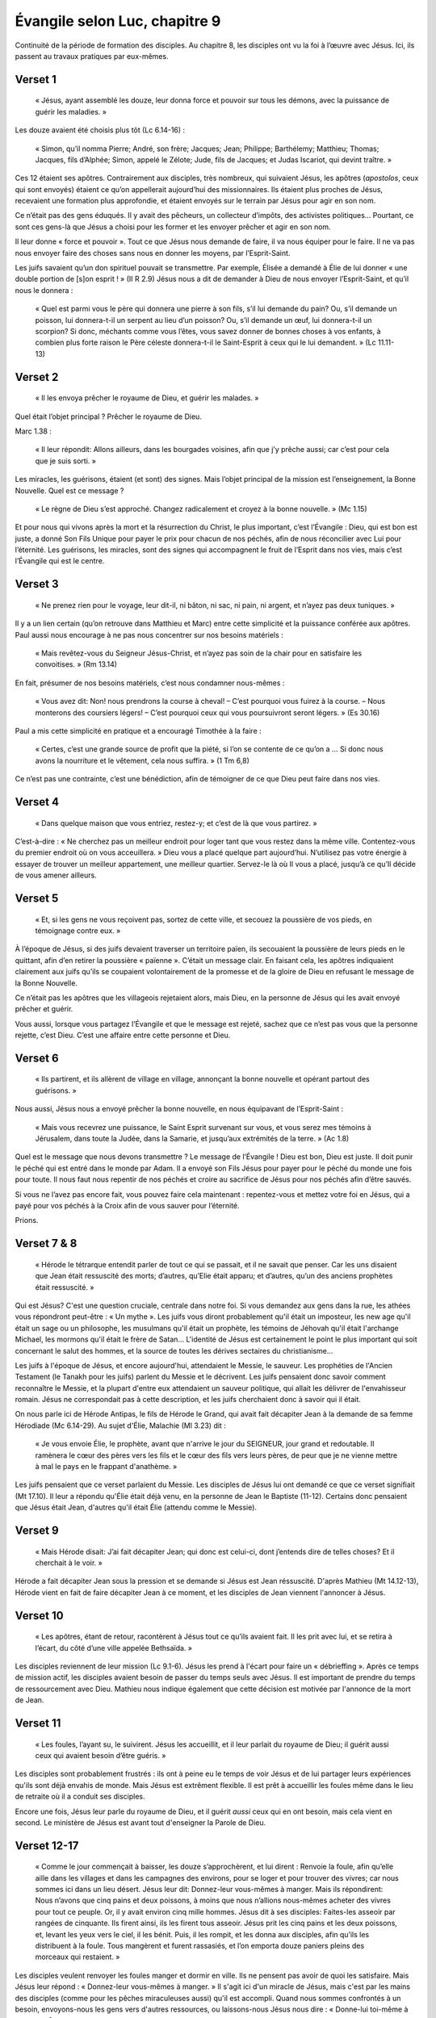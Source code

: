 ===============================
Évangile selon Luc, chapitre 9
===============================

Continuité de la période de formation des disciples. Au chapitre 8, les disciples ont vu la foi à l’œuvre avec Jésus. Ici, ils passent au travaux pratiques par eux-mêmes.


Verset 1
--------

  « Jésus, ayant assemblé les douze, leur donna force et pouvoir sur tous les démons, avec la puissance de guérir les maladies. »

Les douze avaient été choisis plus tôt (Lc 6.14-16) :

  « Simon, qu’il nomma Pierre; André, son frère; Jacques; Jean; Philippe; Barthélemy; Matthieu; Thomas; Jacques, fils d’Alphée; Simon, appelé le Zélote; Jude, fils de Jacques; et Judas Iscariot, qui devint traître. »

Ces 12 étaient ses apôtres. Contrairement aux disciples, très nombreux, qui suivaient Jésus, les apôtres (*apostolos*, ceux qui sont envoyés) étaient ce qu’on appellerait aujourd’hui des missionnaires. Ils étaient plus proches de Jésus, recevaient une formation plus approfondie, et étaient envoyés sur le terrain par Jésus pour agir en son nom.

Ce n’était pas des gens éduqués. Il y avait des pêcheurs, un collecteur d’impôts, des activistes politiques… Pourtant, ce sont ces gens-là que Jésus a choisi pour les former et les envoyer prêcher et agir en son nom.

Il leur donne « force et pouvoir ». Tout ce que Jésus nous demande de faire, il va nous équiper pour le faire. Il ne va pas nous envoyer faire des choses sans nous en donner les moyens, par l’Esprit-Saint.

Les juifs savaient qu’un don spirituel pouvait se transmettre. Par exemple, Élisée a demandé à Élie de lui donner « une double portion de [s]on esprit ! » (II R 2.9) Jésus nous a dit de demander à Dieu de nous envoyer l’Esprit-Saint, et qu’il nous le donnera :

  « Quel est parmi vous le père qui donnera une pierre à son fils, s’il lui demande du pain? Ou, s’il demande un poisson, lui donnera-t-il un serpent au lieu d’un poisson? Ou, s’il demande un œuf, lui donnera-t-il un scorpion? Si donc, méchants comme vous l’êtes, vous savez donner de bonnes choses à vos enfants, à combien plus forte raison le Père céleste donnera-t-il le Saint-Esprit à ceux qui le lui demandent. » (Lc 11.11-13)

 
Verset 2
--------
 
  « Il les envoya prêcher le royaume de Dieu, et guérir les malades. »

Quel était l’objet principal ? Prêcher le royaume de Dieu.

Marc 1.38 :

  « Il leur répondit: Allons ailleurs, dans les bourgades voisines, afin que j’y prêche aussi; car c’est pour cela que je suis sorti. »

Les miracles, les guérisons, étaient (et sont) des signes. Mais l’objet principal de la mission est l’enseignement, la Bonne Nouvelle. Quel est ce message ?

  « Le règne de Dieu s’est approché. Changez radicalement et croyez à la bonne nouvelle. » (Mc 1.15)

Et pour nous qui vivons après la mort et la résurrection du Christ, le plus important, c’est l’Évangile : Dieu, qui est bon est juste, a donné Son Fils Unique pour payer le prix pour chacun de nos péchés, afin de nous réconcilier avec Lui pour l’éternité. Les guérisons, les miracles, sont des signes qui accompagnent le fruit de l’Esprit dans nos vies, mais c’est l’Évangile qui est le centre.

 
Verset 3
--------

  « Ne prenez rien pour le voyage, leur dit-il, ni bâton, ni sac, ni pain, ni argent, et n’ayez pas deux tuniques. »

Il y a un lien certain (qu’on retrouve dans Matthieu et Marc) entre cette simplicité et la puissance conférée aux apôtres. Paul aussi nous encourage à ne pas nous concentrer sur nos besoins matériels :

  « Mais revêtez-vous du Seigneur Jésus-Christ, et n’ayez pas soin de la chair pour en satisfaire les convoitises. » (Rm 13.14)

En fait, présumer de nos besoins matériels, c’est nous condamner nous-mêmes :

  « Vous avez dit: Non! nous prendrons la course à cheval!
  – C’est pourquoi vous fuirez à la course.
  – Nous monterons des coursiers légers!
  – C’est pourquoi ceux qui vous poursuivront seront légers. » (Es 30.16)

Paul a mis cette simplicité en pratique et a encouragé Timothée à la faire :

  « Certes, c’est une grande source de profit que la piété, si l’on se contente de ce qu’on a … Si donc nous avons la nourriture et le vêtement, cela nous suffira. » (1 Tm 6,8)

Ce n’est pas une contrainte, c’est une bénédiction, afin de témoigner de ce que Dieu peut faire dans nos vies.

 
Verset 4
--------

  « Dans quelque maison que vous entriez, restez-y; et c’est de là que vous partirez. »

C’est-à-dire : « Ne cherchez pas un meilleur endroit pour loger tant que vous restez dans la même ville. Contentez-vous du premier endroit où on vous acceuillera. » Dieu vous a placé quelque part aujourd’hui. N’utilisez pas votre énergie à essayer de trouver un meilleur appartement, une meilleur quartier. Servez-le là où Il vous a placé, jusqu’à ce qu’Il décide de vous amener ailleurs.
 

Verset 5
--------

  « Et, si les gens ne vous reçoivent pas, sortez de cette ville, et secouez la poussière de vos pieds, en témoignage contre eux. »

À l’époque de Jésus, si des juifs devaient traverser un territoire païen, ils secouaient la poussière de leurs pieds en le quittant, afin d’en retirer la poussière « païenne ». C’était un message clair. En faisant cela, les apôtres indiquaient clairement aux juifs qu’ils se coupaient volontairement de la promesse et de la gloire de Dieu en refusant le message de la Bonne Nouvelle.

Ce n’était pas les apôtres que les villageois rejetaient alors, mais Dieu, en la personne de Jésus qui les avait envoyé prêcher et guérir.

Vous aussi, lorsque vous partagez l’Évangile et que le message est rejeté, sachez que ce n’est pas vous que la personne rejette, c’est Dieu. C’est une affaire entre cette personne et Dieu.
 

Verset 6
--------

  « Ils partirent, et ils allèrent de village en village, annonçant la bonne nouvelle et opérant partout des guérisons. »

Nous aussi, Jésus nous a envoyé prêcher la bonne nouvelle, en nous équipavant de l’Esprit-Saint :

  « Mais vous recevrez une puissance, le Saint Esprit survenant sur vous, et vous serez mes témoins à Jérusalem, dans toute la Judée, dans la Samarie, et jusqu’aux extrémités de la terre. » (Ac 1.8)


Quel est le message que nous devons transmettre ? Le message de l’Évangile ! Dieu est bon, Dieu est juste. Il doit punir le péché qui est entré dans le monde par Adam. Il a envoyé son Fils Jésus pour payer pour le péché du monde une fois pour toute. Il nous faut nous repentir de nos péchés et croire au sacrifice de Jésus pour nos péchés afin d’être sauvés.

Si vous ne l’avez pas encore fait, vous pouvez faire cela maintenant : repentez-vous et mettez votre foi en Jésus, qui a payé pour vos péchés à la Croix afin de vous sauver pour l’éternité.

Prions.


Verset 7 & 8
------------

  « Hérode le tétrarque entendit parler de tout ce qui se passait, et il ne savait que penser. Car les uns disaient que Jean était ressuscité des morts; d’autres, qu’Elie était apparu; et d’autres, qu’un des anciens prophètes était ressuscité. »

Qui est Jésus? C'est une question cruciale, centrale dans notre foi. Si vous demandez aux gens dans la rue, les athées vous répondront peut-être : « Un mythe ». Les juifs vous diront probablement qu'il était un imposteur, les new age qu'il était un sage ou un philosophe, les musulmans qu'il était un prophète, les témoins de Jéhovah qu'il était l'archange Michael, les mormons qu'il était le frère de Satan… L'identité de Jésus est certainement le point le plus important qui soit concernant le salut des hommes, et la source de toutes les dérives sectaires du christianisme…

Les juifs à l'époque de Jésus, et encore aujourd'hui, attendaient le Messie, le sauveur. Les prophéties de l'Ancien Testament (le Tanakh pour les juifs) parlent du Messie et le décrivent. Les juifs pensaient donc savoir comment reconnaître le Messie, et la plupart d'entre eux attendaient un sauveur politique, qui allait les délivrer de l'envahisseur romain. Jésus ne correspondait pas à cette description, et les juifs cherchaient donc à savoir qui il était.

On nous parle ici de Hérode Antipas, le fils de Hérode le Grand, qui avait fait décapiter Jean à la demande de sa femme Hérodiade (Mc 6.14-29). Au sujet d'Élie, Malachie (Ml 3.23) dit :

  « Je vous envoie Élie, le prophète, avant que n'arrive le jour du SEIGNEUR, jour grand et redoutable. Il ramènera le cœur des pères vers les ﬁls et le cœur des ﬁls vers leurs pères, de peur que je ne vienne mettre à mal le pays en le frappant d'anathème. »

Les juifs pensaient que ce verset parlaient du Messie. Les disciples de Jésus lui ont demandé ce que ce verset signifiait (Mt 17.10). Il leur a répondu qu'Élie était déjà venu, en la personne de Jean le Baptiste (11-12). Certains donc pensaient que Jésus était Jean, d'autres qu'il était Élie (attendu comme le Messie).


Verset 9
--------

  « Mais Hérode disait: J’ai fait décapiter Jean; qui donc est celui-ci, dont j’entends dire de telles choses? Et il cherchait à le voir. »

Hérode a fait décapiter Jean sous la pression et se demande si Jésus est Jean réssuscité. D'après Mathieu (Mt 14.12-13), Hérode vient en fait de faire décapiter Jean à ce moment, et les disciples de Jean viennent l'annoncer à Jésus.


Verset 10
---------

  « Les apôtres, étant de retour, racontèrent à Jésus tout ce qu’ils avaient fait. Il les prit avec lui, et se retira à l’écart, du côté d’une ville appelée Bethsaïda. »
 
Les disciples reviennent de leur mission (Lc 9.1-6). Jésus les prend à l'écart pour faire un « débrieffing ». Après ce temps de mission actif, les disciples avaient besoin de passer du temps seuls avec Jésus. Il est important de prendre du temps de ressourcement avec Dieu. Mathieu nous indique également que cette décision est motivée par l'annonce de la mort de Jean.


Verset 11
---------
 
  « Les foules, l’ayant su, le suivirent. Jésus les accueillit, et il leur parlait du royaume de Dieu; il guérit aussi ceux qui avaient besoin d’être guéris. »

Les disciples sont probablement frustrés : ils ont à peine eu le temps de voir Jésus et de lui partager leurs expériences qu'ils sont déjà envahis de monde. Mais Jésus est extrêment flexible. Il est prêt à accueillir les foules même dans le lieu de retraite où il a conduit ses disciples.

Encore une fois, Jésus leur parle du royaume de Dieu, et il guérit *aussi* ceux qui en ont besoin, mais cela vient en second. Le ministère de Jésus est avant tout d'enseigner la Parole de Dieu.


Verset 12-17
------------

  « Comme le jour commençait à baisser, les douze s’approchèrent, et lui dirent : Renvoie la foule, afin qu’elle aille dans les villages et dans les campagnes des environs, pour se loger et pour trouver des vivres; car nous sommes ici dans un lieu désert. Jésus leur dit: Donnez-leur vous-mêmes à manger. Mais ils répondirent: Nous n’avons que cinq pains et deux poissons, à moins que nous n’allions nous-mêmes acheter des vivres pour tout ce peuple. Or, il y avait environ cinq mille hommes. Jésus dit à ses disciples: Faites-les asseoir par rangées de cinquante. Ils firent ainsi, ils les firent tous asseoir. Jésus prit les cinq pains et les deux poissons, et, levant les yeux vers le ciel, il les bénit. Puis, il les rompit, et les donna aux disciples, afin qu’ils les distribuent à la foule. Tous mangèrent et furent rassasiés, et l’on emporta douze paniers pleins des morceaux qui restaient. »

Les disciples veulent renvoyer les foules manger et dormir en ville. Ils ne pensent pas avoir de quoi les satisfaire. Mais Jésus leur répond : « Donnez-leur vous-mêmes à manger. » Il s'agit ici d'un miracle de Jésus, mais c'est par les mains des disciples (comme pour les pêches miraculeuses aussi) qu'il est accompli. Quand nous sommes confrontés à un besoin, envoyons-nous les gens vers d'autres ressources, ou laissons-nous Jésus nous dire : « Donne-lui toi-même à manger » ?

« Douze paniers » : Nous sommes toujours en territoire juif. Voir l'autre multiplication des pains, en territoire païen (Mc 8.8).

On en a parlé au début du chapitre 9 : ce que Jésus fait en premier est d'enseigner, de partager la Bonne Nouvelle. Les guérisons et les miracles ne sont là que comme des signes de qui il est. Ils sont là pour indiquer qu'il est le Messie. Tous ces signes interpellent les disciples pour leur faire comprendre, petit à petit, la vraie identité de Jésus.


Verset 18-19
-------------

  « Un jour qu'il priait à l'écart et que les disciples étaient réunis auprès de lui, il leur demande: Au dire des foules, qui suis-je? Il répondirent: Pour les uns, Jean le Baptiseur; pour d'autres, Élie; pour d'autres encore, un des anciens prophètes qui s'est relevé. »

La même question qu'Hérode se posait — et qui semble tarauder tous les juifs qui croisent Jésus — est ici posée par Jésus lui-même à ses disciples. La réponse est identique : ils se réfèrent à Malachie et pensent que Jésus est soit Jean ressuscité (ce qui est surprenant sachant que certains avaient vu Jean et Jésus ensemble à son baptème, André était l'un d'entre eux, cf. Jn 1.40).


Verset 20-22
------------

  « — Et pour vous, leur dit-il, qui suis-je? Pierre répondit: Le Christ de Dieu. Il les rabroua, en leur enjoignant de ne dire cela à personne, ajoutant qu'il fallait que le Fils de l'homme souffre beaucoup, qu'il soit rejeté par les anciens, les grands prêtres et les scribes, qu'il soit tué et qu'il se réveille le troisième jour. »

Jésus ne veut pas se contenter de ce que « les gens » disent. Il veut savoir ce que ses disciples, les gens qui le suivent et vivent avec lui, pensent de lui. Pierre lui répond qu'il est le Messie, le Christ, le sauveur. Jean nous indique dans son Évangile que André avait reconnu Jésus comme le Christ dès le départ (Jn 1.41) : « Il trouve d'abord son propre frère, Simon, et il lui dit : Nous avons trouvé le Messie – ce qui se traduit: le Christ. » Pierre a reconnu ici en Jésus le Messie attendu par les juifs.

Ce passage nous est relaté dans les quatre Évangiles. Dans Mathieu, Pierre précise : « Toi, tu es le Christ, le Fils du Dieu vivant » (Mt 16.16).

Les disciples savent maintenant que Jésus est le Christ, le Fils de Dieu. Pour autant, ils ne sont pas au bout de leurs surprises. Il s'attendent encore à le voir couronné roi des juifs sur terre et chasser l'envahisseur romain. Les événements qui vont suivre vont les surprendre et éprouver leur foi.


L'écrivain anglais C.S. Lewis (auteur de la série *Narnia*) a écrit dans son livre *Les fondements du christianisme* :

  « J'essaie ici d'empêcher que quiconque dise la chose insensée que les gens disent souvent à Son sujet : Je suis prêt à acceter Jésus comme un grand moraliste, mais je n'accepte pas qu'il se déclare comme Dieu. C'est la chose à ne pas dire. Un homme, qui n'était qu'un homme, et qui aurait fait les mêmes déclarations que Jésus, ne peut pas être un grand moraliste. Il serait soit un lunatique, à placer au même niveau qu’un homme qui se croit être un œuf poché — ou bien il serait le Démon de l'Enfer. Vous devez faire un choix. Soit cet homme était, et est, le Fils de Dieu, ou bien il est un aliéné ou même pire encore. Si c’est un fou, vous pouvez le faire taire, si c’est un démon vous pouvez lui cracher dessus et le tuer. Ou bien vous pouvez vous jeter à Ses pieds, et l’appeler Seigneur et Dieu. Mais cessons donc tout ce non-sens condescendant qui nous le présente comme un grand moraliste. Il ne nous a pas laissé cette possibilité. Cela n’était pas du tout Son intention. »

Qui est Jésus pour vous? C'est la question la plus essentielle de votre vie. Pierre a répondu à cette question : « Tu es le Christ, le Fils du Dieu vivant. » Jésus nous pose à chacun cette question : « Et toi, qui dis-tu que je suis? » De notre réponse dépend toute notre vie, aujourd'hui et pour l'éternité. Si nous rejetons la divinité de Jésus, si nous le renions, il nous reniera aussi. Mais si nous l'acceptions comme Messie, sauveur, Fils de Dieu, avec la puissance de pardonner nos péchés par sa mort à la croix et de nous donner la vie par sa résurrection, et que nous nous repentons de nos péchés pour mourrir avec Lui, l'appeler Seigneur de nos vies et Lui confier nos vies, alors nous aurons la vie en abondance, aujourd'hui et pour l'éternité:

  « Je vous le dis, quiconque se reconnaît en moi devant les gens, les Fils de l'homme se reconnaîtra aussi en lui devant les anges de Dieu; mais celui qui m'aura renié devant les gens sera renié devant les anges de Dieu. » (Lc 12.8)



Versets 23-24
-------------

Nous avons vu la dernière fois l'identité de Jésus, qu'il est le Messie (le Christ) attendu par les Juifs depuis des siècles, et le Fils de Dieu. Nous allons maintenant parler des conséquences de cette identité sur nos vies, et sur celle de Jésus lui-même.

Au verset 22, Jésus a commencé à parler de ça, en disant à ses disciples que le Fils de l'homme devrait souffir beaucoup, être rejeté et tué, et enfin ressusciter des morts.

  « Il disait à tous: Si quelqu'un veut venir à ma suite, qu'il se renie lui-même, qu'il se charge chaque jour de sa croix et qu'il me suive. Car quiconque voudra sauver sa vie la perdra, mais quiconque perdra sa vie à cause de moi la sauvera. »

Quand Jésus parle de prendre sa croix, il ne s'agit pas de mettre une petite croix autour de son cou pour dire qu'on est chrétien, il s'agit bien de porter un instrument de torture lourd et encombrant jusqu'au lieu du suplice. Le mot utilisé pour croix n'est pas ambigu. Ce que dit Jésus est choquant. Il suggère de nous sommes tous coupables, et que nous devons être prêts à souffrir chaque jour pour le suivre. Plusieurs disciples (dont Pierre) seront d'ailleurs eux-mêmes crucifiés.

C'est radical, révolutionnaire, inédit: pour sauver sa vie, il faut la perdre. Il faut être prêt à tout laisser pour suivre Jésus.


Verset 25
---------

  « Et à quoi sert-il à un être humain de gagner le monde entier, s'il se perd ou se ruine lui-même? »

Jésus insiste: si vous tentez de sauver votre vie, de « gagner » votre vie, de « réussir » votre vie, vous risquez de la perdre. Et à quoi cela sert-il de faire des efforts pour « réussir » sa vie, si c'est pour la perdre pour toujours? Il faut être prêt à perdre sa vie aujourd'hui pour Jésus, afin de gagner la vie éternelle, celle qui compte vraiment.
 

Verset 26
---------

  « En effet, quiconque aura honte de moi et de mes paroles, le Fils de l'homme aura honte de lui quand il viendra dans sa gloire, dans la gloire du Père et des saints anges. »

Encore ce qu'on a lu la semaine dernière:

  « Je vous le dis, quiconque se reconnaît en moi devant les gens, les Fils de l'homme se reconnaîtra aussi en lui devant les anges de Dieu; mais celui qui m'aura renié devant les gens sera renié devant les anges de Dieu. » (Lc 12.8)

Voilà ce que signifie perdre sa vie: être renié par le Fils lors du jugement devant les anges de Dieu. Si vous avez honte du Fils, si vous n'êtes pas prêts à lui obéir, à lui confier votre vie, à le suivre inconditionnellement, alors il aura honte de vous et vous reniera, et vous aurez tout perdu, car tous les gains de la vie présente ne pourrons pas compenser les pertes éternelles.

  
Verset 27
---------

  « Et je vous le dis, en vérité, quelques-uns de ceux qui se tiennent ici ne goûteront pas la mort avant d'avoir vu le règne de Dieu. »

Et puisqu'on parle de gloire éternelle, Jésus veut en donner un avant goût à certains, afin qu'ils comprennent ce qui les attend à la fin du voyage.

Il allait environ se passer une semaine avant que cela n'arrive…


Verset 28
---------

  « Huit jours environ après ces paroles, il prit avec lui Pierre, Jean et Jacques, et il monta sur la montagne pour prier. »

Trois des 4 principaux disciples (André n'est pas venu). Il monte sur la montagne pour prier, ce qui est courant et précède souvent des moments importants (par ex. au v. 18, quand il demande à ses disciples qui Il est).


Verset 29
---------

  « Pendant qu'il priait, l'aspect de son visage changea, et ses vêtements devinrent d'une blancheur éclatante. »

Et c'est souvent pendant qu'Il prie que des choses intéressantes se passent.

Passage appelé la transfiguration, où Jésus revêt la gloire de Dieu.


Versets 30-31
-------------

  « Il y avait là deux hommes qui s'entretenaient avec lui: c'étaient Moïse et Élie qui, apparaissant dans la gloire, parlaient de son départ, qui allait s'accomplir à Jérusalem. »

Départ = *exodos* = décès, fin de carrière, fin de mission. Intéressant pour Moïse de parler de l'*exodos* de Jésus.


Verset 32
---------

  « Pierre et ses compagnons étaient accablés de sommeil. Réveillés, ils virent sa gloire et les deux hommes qui se tenaient avec lui. »

Bien souvent, Jésus emmène ses disciples dans la montagne pour prier. Est-ce pour prier ensemble? On peut se le demander, car souvent, les disciples semblent occupés à autre chose:

  v.18: « Un jour qu'*il priait* à l'écart et que les disciples *étaient réunis auprès de lui*, il leur demanda… »

  6.12: « En ces jours-là, Jésus s'en alla prier dans la montagne; il passa toute la nuit à prier Dieu. Quand le jour parut, il appela ses disciples et en choisit douze, … »
  
  22.39-46: les disciples dorment pendant que Jésus prie.

Bien souvent, quand Jésus prie, pendant des heures, voire des jours, les disciples sont occupés à autre chose, et souvent, ils dorment. On ne les voit pas vraiment prier. Ils demandent même à Jésus comment prier (Luc 11.2-4).

Cela m'encourage car j'ai souvent du mal à prier aussi. Jésus a démontré l'importance de la prière. S'il avait besoin de tant prier, alors nous aussi! Soyons présents dans la prière avec Jésus, c'est dans ses moments là qu'il nous dit et nous demande des choses importantes.


Verset 33
---------

  « Au moment où ces hommes se séparaient de Jésus, Pierre lui dit: Maître, il est bon que nous soyons ici; dressons trois tentes, une pour toi, une pour Moïse et une pour Élie. Il ne savait pas ce qu'il disait. »

Jésus est vu en gloire en présence de deux grands hommes de Dieu, parmi les plus importants pour les Juifs: Moïse, qui est appelé l'ami de Dieu et qui a reçu la Loi, et Élie, un prophète qui a eu un ministère puissant avec de nombreux miracles, dont au moins une résurrection. Pierre propose de préparer trois tentes pour Jésus et les deux prophètes, les mettant sur un pied d'égalité. Mais il oublie (car il le sait, cf. Mathieu 16.16) que Jésus est au-dessus des prophètes.


Versets 34-35
-------------

  « Comme il parlait ainsi, une nuée survint et les couvrit de son ombre; ils furent saisis de crainte, tandis qu'ils entraient dans la nuée. Et de la nuée survint une voix: Celui-ci est mon Fils, celui qui a été choisi. Écoutez-le! »

La nuée, c'est la présence de Dieu:

  Ex 13.21: « le jour dans une colonne de nuée pour les conduire »

  Ex 14.20: « elle était nuée et ténèbres, et elle éclairait la nuit »

  Ex 40.38: « Le jour, la nuée du Seigneur était sur la Demeure, la tente du Témoignage »

  Nb 11.25: « Le Seigneur descendit dans la nuée et lui parla »

  I R 9.10: « Les prêtres ne pouvaient plus se tenir là pour officier, à cause de la nuée; car la gloire du Seigneur emplissait la maison du Seigneur. »


Il y a aussi un lien clair ici avec Moïse, qui a vécu ces événements liés à la nuée de Dieu. De la nuée, de la présence de Dieu, Dieu parle et dit: « Celui-ci est mon Fils, celui qui a été choisi. » C'est la deuxième fois, avec le baptème de Jésus (3.22):

  « Et il survint une voix du ciel: Tu es mon Fils bien-aimé; c'est en toi que j'ai pris plaisir. »
 
« Celui-ci est mon Fils » suggère « mon Fils unique engendré »

Dieu montre la gloire du Royaume, et confirme l'identité de Jésus. Il ajoute aussi: « Écoutez-le! » Jésus, nous dit Jean, est la Parole vivante de Dieu. Quand il parle, c'est Dieu qui parle. Nous avons parlé les dernières fois du ministère de Jésus: enseigner et proclamer le Royaume de Dieu. Il faut donc l'écouter. 


Verset 36
---------

  « Quand la voix se fit entendre, Jésus était seul. Les disciples gardèrent le silence et ne racontèrent rien à personne, en ces jours-là, de ce qu'ils avaient vu. »


Moïse et Élie était parti au moment où Dieu proclamait l'identité de Jésus et son autorité. C'est là un témoignage fort pour les disciples, qu'ils vont garder dans leur cœur sans le partager pendant longtemps, et qui va les encourager dans le ministère difficile qui les attend. Pierre sera crucifié la tête en bas sur une croix en forme de X; Jean sera mis dans l'huile bouillante, puis déporté sur l'île de Patmos; Jacques sera décapité à Jérusalem.


Versets 37-39
-------------

  « Le lendemain, lorsqu'ils furent descendus de la montagne, une grande foule vint à sa rencontre. Du milieu de la foule, un homme s'écria: Maître, je t'en prie, porte les regards sur mon fils, car c'est mon fils unique. Un esprit s'empare de lui, et tout à coup il pousse des cris, il le secoue violemment, le fait écumer et le quitte à grand-peine, après l'avoir tout meurtri.


Les foules attendent toujours que Jésus sorte de ses retraites pour l'aborder. Un homme arrive et lui demande d'aider son fils, son « fils unique », selon l'exacte même formulation utilisée par Dieu pour qualifier Jésus au verset 35.


Verset 40-42
------------

  « J'ai prié tes disciples de le chasser, et ils n'ont pas pu. Jésus dit: Génération sans foi et perverse, jusqu'à quand serai-je avec vous et vous supporterai-je? Amène ton fils ici. Comme il approchait, le démon le jeta à terre et le secoua violemment. Mais Jésus rabroua l'esprit impur, guérit l'enfant et le rendit à son père. Et tous furent ébahis de la grandeur de Dieu. »


Jésus a donné à ses disciples l'autorité sur les démons, mais le problème ici est un manque de foi (verset 40). Dans le passage parallèle dans Mathieu 17, Jésus leur explique: « C'est parce que vous avez peu de foi. » et il précise dans Marc 14.23: « Tout est possible pour celui qui croit. » Il explique alors aux disciples: « Cette espèce-là ne peut sortir que par la prière. »

Les dons que nous avons doivent être entrenus par la prière, qui approfondit notre foi.


Versets 43-44
-------------

  « Tandis que tous s'étonnaient de tout ce qu'il faisait, il dit à ses disciples: Quand à vous, prêtez bien l'oreille à ces paroles: le Fils de l'homme va être livré aux humains. »

« … prêtez-bien l'oreille » ⇒> « Écoutez-le! »

Jésus annonce à nouveau sa mort, comme au verset 22. Il parle de l'accomplissement des prophéties à son sujet, mais les disciples ne peuvent pas comprendre, car ils croient que le Messie va être couronné en gloire à sa première venue. Voir aussi 18.31.

Jésus annonce à nouveau qu'il va lui-même porter sa croix et mourrir, alors qu'il a dit que les disciples devaient le faire pour le suivre.

Il a montré qu'il était le Messie, le Fils de Dieu, et a expliqué qu'il devait mourrir pour les péchés du monde afin de nous réconcilier avec le Père. Il a expliqué comment nous pouvions le suivre, en laissant tout sans honte de le suivre, et en portant nous aussi notre croix chaque jour, pour être « crucifié[s] avec le [lui] » (Ga 2.19)


Verset 45
---------

Après l'épisode de l'enfant possédé que les disciples ne pouvaient pas guérir, Jésus leur annoncé à nouveau sa mort.

  « Mais les disciples ne comprenaient pas cette parole; elle était voilée pour eux, afin qu'ils n'en saisissent pas le sens; et ils avaient peur de l'interroger à ce sujet. »

Les disciples ne peuvent pas comprendre ce message. Ils croient encore qu'il n'y a qu'une seule venue du Messie, et que Jésus va être couronné roi à Jérusalem.

Souvent, le message de Jésus était voilé aux gens. Il a dit a ses disciples que c'était la raison pour laquelle il parlait en paraboles:

  « À vous, il a été donné de connaître les mystères du règne de Dieu; mais pour les autres, cela leur est dit en paraboles, de sorte qu'en voyant ils ne voient rien, et qu'en entendant ils ne comprennent rien. » (Lc 8.10)

Il y a au moins deux raisons pour que Jésus parle en paraboles: le libre arbitre et la préparation des cœurs à ce qui va s'accomplir.

Le libre arbitre: Dieu nous laisse le choix de croire en Lui et de Le suivre. Jésus aurait eu moyen de parle de telle sorte qu'il n'y ait pas d'autre choix que de croire, mais alors il n'y aurait pas eu de libre arbitre. Il fallait laisser suffisamment de place pour la foi. Certains disent: « Si je voyais Dieu, alors je croirais qu'Il existe. » Non! S'ils voyaient Dieu, alors ils *sauraient* qu'Il existe. 

  « Or la foi, c'est la réalité de ce qu'on espère [une ferme assurrance des choses qu'on espère], l'attestation de choses qu'on ne voit pas. » (He 11.1)

La préparation des cœurs: Jésus plante des enseignements dans les cœurs de ses disciples. Ils ne comprennent pas, mais cela les prépare pour ce qui va venir. Jésus leur parle plusieurs fois de l'accomplissement des prophéties concernant sa crucifixion, sa mort et sa résurrection. Après ces événements, ils se rappelleront des enseignements de Jésus et comprendront alors le sens de ce qu'Il leur a dit.

La majorité des paraboles de Jésus concerne le royaume de Dieu: ce qu'il est, comment y entrer, etc. C'est ce que Jésus a déclaré être venu faire: annoncer que le royaume de Dieu s'est approché, et qu'il faut se repentir et croire en la Bonne Nouvelle. Dans le passage que nous allons étudier jusqu'à la fin du chapitre 9, Jésus nous parle du royaume de Dieu.


Verset 46-48
------------

  « Ils se mirent à raisonner entre eux pour savoir qui, parmi eux, était le plus grand. Jésus, qui connaissait leur raisonnement, prit un enfant, le plaça près de lui, et leur dit: Quiconque acceuille cet enfant en mon nom m'acceuille moi-même; et quiconque m'acceuille acceuille celui qui m'a envoyé. En effet, celui qui est le plus petit parmi vous tous, c'est celui-là qui est grand. »

Juste après un épisode où les disciples n'ont pas pu guérir un enfant possédé, ils se demandent qui d'entre eux est le plus grand (ou le moins petit). Quand nous cherchons à nous comparer entre nous, nous oublions la grandeur et la sainteté de Dieu. Face à Dieu, il n'y a pas de comparaison possible.

Les disciples parlent de qui est le plus grand sur terre, mais Jésus, qui sait de quoi ils parlent, veut leur enseigner qui est le plus grand dans le royaume de Dieu, et leur parle des enfants. Il leur explique que celui qui est le plus grand est celui qui est le plus petit, celui qui acceuille Jésus comme un enfant, avec une foi simple et sans détours. C'est un message qu'Il répètera plus tard au chapitre 18:

  « *Amen*, je vous le dis, quiconque n'acceuillera pas le royaume de Dieu comme un enfant n'y entrera jamais. » (Lc 18.17)

Nous pensons que les enfants doivent grandir, que l'âge adulte est l'aboutissement et qu'il est bon de ne pas rester enfant. Jésus nous encourage à garder une foi d'enfant pour entrer dans le royaume de Dieu.

Est-ce que ça veut dire qu'on doit se comporter comme des enfants dans la foi? Non. Paul nous met en garde de rester des « bébé chrétiens »:

  « Quant à moi, mes frères, ce n'est pas comme à des êtres spirituels que j'ai pu vous parler, mais comme à des êtres charnels, comme à des tout-petits dans le Christ. Je vous ai donné du lait; non pas de la nourriture solide, car vous n'auriez pas pu la supporter; d'ailleurs, maintenant même vous ne le pourriez pas parce que vous êtes encore charnels. » (I Co 3.1-2)

Il nous faut garder une foi d'enfant, mais grandir tout de même dans la foi, devenir des chrétiens « adultes », mûrs dans notre foi.


Verset 49-50
------------

  « Jean dit alors: Maître, nous avons vu un homme qui chasse des démons en ton nom; et nous avons cherché à l'en empêcher, parce qu'il ne te suit pas avec nous. Jésus lui répondit: Ne l'en empêchez pas; en effet, qui n'est pas contre vous est pour vous. »

De toute évidence, les disciples ont été vexés de ne pas avoir pu guérir cet enfant possédé. Après s'être demandé qui était le plus grand (ou le moins petit) parmi eux, ils font preuve de jalousie face à une personne qui chasse les démons au nom de Jésus.

On a plutôt l'habitude de dire : « Qui n'est pas pour nous est contre nous », mais Jésus nous dit que quiconque n'est pas contre nous est pour nous. Il n'y a pas de position neutre face au royaume de Dieu, on est soit dedans, soit dehors, soit pour, soit contre. Il est donc important d'être certain d'être du bon côté. 

En parlant de Satan, Jésus a dit:

  « Tout royaume divisé contre lui-même va à sa ruine; les maisons y tombent les unes sur les autres. » (Lc 11.17b)

Prenons garde de ne pas trop juger nos frères, car ils font partie du même royaume et que ce royaume ne peut pas être divisé:

  « En effet, comme le corps est un, tout en ayant une multitude de parties, et comme toutes les parties du corps, en dépit de leur multitude, ne sont qu'un seul corps, ainsi en est-il du Christ. […] Ainsi le corps n'est pas une seule partie, mais une multitude. Si le pied disait: “Parce que je ne suis pas une main, je ne fais pas partie du corps”, il n'en ferait pas moins partie du corps. Et si l'oreille disait: “Parce que je ne suis pas un œil, je ne fais pas partie du corps”, elle n'en ferait pas moins partie du corps. Si tout le corps était œil, où serait l'ouïe? S'il était tout ouïe, où serait l'odorat? […] Maintenant donc il y a une multitude de parties et un seul corps. » (I Co 12.12,14-17,20)



Versets 51-53
-------------

  « Comme arrivaient les jours où il allait être enlevé, il prit la ferme décision de se rendre à Jérusalem et il envoya devant lui des messagers. Ceux-ci se mirent en route et entrèrent dans un village de Samaritains, afin de faire des préparatifs pour lui. Mais on ne l'acceuillit pas, parce qu'il se dirigeait vers Jérusalem. »

Jésus se met en route vers Jérusalem, car Il sait que c'est là qu'il doit être livré et mourrir (« être enlevé »).

Dans un village de Samaritains, il aurait été logique qu'on ne l'acceuille pas parce qu'Il était Juif, mais c'est parce qu'Il allait vers Jérusalem qu'Il n'a pas été acceuilli. Parfois, ce n'est pas ce que nous sommes qui suscite le rejet, mais où nous allons, dans quelle direction nos vies sont orientées. Si nous allons vers Jésus, vers le royaume, alors nous allons à contre-courant du reste du monde, et cela peut susciter le rejet. 


Versets 54-56
-------------

  « Quand ils virent cela, les disciples Jacques et Jean dirent: Seigneur, veux-tu que nous disions au *feu* de *descendre du ciel pour les détruire ?* Il se tourna vers eux et les rabroua [et il leur dit: Vous ne savez pas de quel esprit vous êtes, car le Fils de l'homme n'est pas venu pour perdre des vies d'hommes, mais pour les sauver]. Et ils allèrent dans un autre village. »

Après l'épisode précédent de l'homme qui chassait les démons au nom de Jésus, on voit encore la propention des disciples à juger ceux qui ne font pas partie de leur groupe. Un ministère de jugement n'est pas très compliqué. Si je dis: « Tu ne pries pas assez », qui va dire le contraire? C'est facile d'accuser et d'appeler le feu du ciel sur les pécheurs, mais en faisant cela, on ne fait que les brûler, les détruire. Ce n'est pas ce que fais Jésus. Ésaïe a prophétisé au sujet du Messie:

  « Il ne criera pas, il n'élèvera pas la voix, il ne se fera pas entendre dans les rues. Il ne brisera pas le roseau qui ploie, il n'éteindra pas la mèche qui vacille; il imposera loyalement l'équité. » (Es 42.2-3)

Quand notre flamme vacille, Jésus ne dit pas: « Ah, tu vacilles! » avant de l'éteindre de son pied. Il ravive notre flamme au contraire, il nous sauve.

Jésus va changer nos cœurs quand nous le suivons. Jean, ce disciple qui voulait appeler le feu du ciel sur les Samaritains, est devenu plus tard celui qu'on appelle l'apôtre de l'amour. Il a été changé par Jésus.


Versets 57-58
-------------

  « Pendant qu'il était en chemin, quelqu'un lui dit: Je te suivrai partout où tu iras. Jésus lui dit: Les renards ont des tanières, les oiseaux du ciel ont des nids, mais le Fils de l'homme n'a pas où poser sa tête. »

Jésus met en garde cet homme de ce qui l'attend s'il veut Le suivre. Les richesses matérielles ne sont pas au programme. Jésus n'a jamais promis la prospérité matérielle, seulement que Dieu allait prendre soin de nous, même dans l'adversité. Si la prospérité dépendait de notre spiritualité, alors Jésus n'était certainement pas spirituel. Lorsque vous décidez de suivre Jésus complètement, vous lui confiez votre confort matériel. Il est possible que Dieu vous donne en abondance, mais il n'y a aucune certitude que cela va arriver. Reposez-vous en Dieu pour tout ce dont vous avez besoin.

 
Versets 59-60
-------------

  « Il dit à un autre: Suis-moi. Celui-ci répondit: Seigneur, permets-moi d'aller d'abord ensevelir mon père. Il lui dit: Laisse les morts ensevelir leurs morts; toi, va-t'en annoncer le règne de Dieu. »

Après avoir découragé une personne qui voulait le suivre, il invite une autre personnes à le suivre. Cet homme veut finir ses obligations matérielles avant de suivre Jésus. La réponse de Jésus est proche de sa réplique fameuse concernant les taxes:

  « Rendez donc à César ce qui est à César, et à Dieu ce qui est à Dieu. » (Lc 20.25)

Jésus prend les hommes à contre-pied. Il trace une frontière entre le monde matériel et le royaume de Dieu. Ici, il y a deux types de morts: les morts dans la chair (le père de l'homme, qui est décédé) et les morts dans l'esprit (ceux qui vont l'ensevelir). Jésus appelle cet homme à être vivant dans le royaume de Dieu, ce qui le coupe des morts. Les problèmes des morts ne sont plus les siens.


Versets 61-62
-------------

  « Un autre dit: Je te suivrai, Seigneur, mais permets-moi d'aller d'abord prendre congé de ceux de ma maison. Jésus lui dit: Quiconque met la main à la charrue et regarde en arrière n'est pas bon pour le royaume de Dieu. »

Là encore, il s'agit de faire la différence entre le monde et le royaume de Dieu. Ce passage me rappelle la femme de Loth lorsqu'il a quitté Sodome avant la destruction de la ville:

  « Alors le SEIGNEUR fit pleuvoir sur Sodome et sur Gomorrhe du soufre et du feu venant du SEIGNEUR, du ciel. Il détruisit ces villes, tout le District, tous les habitants des villes et la végétation de la terre. La femme de Loth regarda en arrière et devint une statue de sel. » (Gn 19.24-26)

Lorsque nous nous engageons dans le royaume de Dieu, dans la voie du salut, et que nous regardons en arrière en regrettant ce que nous y avons laissé, nous pouvons être bloqués dans notre marche avec Dieu. Ce n'est pas un mal de regarder en arrière pour louer Dieu pour ce qu'Il a fait. La femme ne Loth n'a pas regardé en arrière pour se rappeller que Dieu l'avait sauvée de la dévastation, mais pour jeter un dernier regard à la ville qu'elle aimait. Ne jetez pas un dernier regard à votre péché, ne regardez pas en arrière pour regretter la vie que vous avez laissée pour suivre Christ. Cela va vous changer en statue, et vous allez cesser d'avancer.


.. contents:: `Sommaire`

